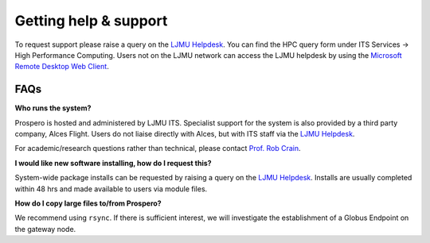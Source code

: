Getting help & support 
=====

To request support please raise a query on the `LJMU Helpdesk <https://helpme.ljmu.ac.uk/#dashboard>`_. 
You can find the HPC query form under ITS Services -> High Performance Computing. Users not on the LJMU network can access the LJMU helpdesk by using the `Microsoft Remote Desktop Web Client <https://client.wvd.microsoft.com/arm/webclient/v2/index.html>`_.

FAQs
------

**Who runs the system?**

Prospero is hosted and administered by LJMU ITS. Specialist support for the system is also provided by a third party company, Alces Flight. Users do not liaise directly with Alces, but with ITS staff via the `LJMU Helpdesk <https://helpme.ljmu.ac.uk/#dashboard>`_. 

For academic/research questions rather than technical, please contact `Prof. Rob Crain <https://www.astro.ljmu.ac.uk/~astrcrai/>`_.

**I would like new software installing, how do I request this?**

System-wide package installs can be requested by raising a query on the `LJMU Helpdesk <https://helpme.ljmu.ac.uk/#dashboard>`_. Installs are usually completed within 48 hrs and made available to users via module files. 

**How do I copy large files to/from Prospero?**

We recommend using ``rsync``. If there is sufficient interest, we will investigate the establishment of a Globus Endpoint on the gateway node.

